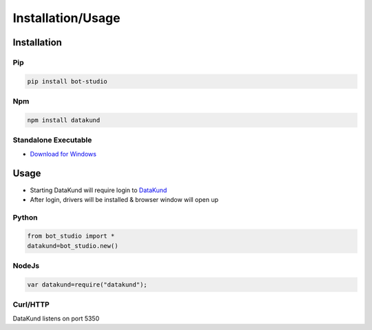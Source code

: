 *******************
Installation/Usage
*******************

Installation
**************

Pip
#######

.. code-block:: python

   
   pip install bot-studio
   
Npm
#######

.. code-block:: python

   
   npm install datakund
   
Standalone Executable
######################

* `Download for Windows <https://firebasestorage.googleapis.com/v0/b/datakund-studio.appspot.com/o/DataKund.exe?alt=media&token=a2a15cfc-2f4f-4dd1-b603-ca988371c4c2>`_

Usage
**************

- Starting DataKund will require login to `DataKund <https://datakund.com>`_
- After login, drivers will be installed & browser window will open up

Python
######################

.. code-block:: python

   
   from bot_studio import *
   datakund=bot_studio.new()
   
NodeJs
######################

.. code-block:: javascript

   
   var datakund=require("datakund");
   
Curl/HTTP
######################

DataKund listens on port 5350
